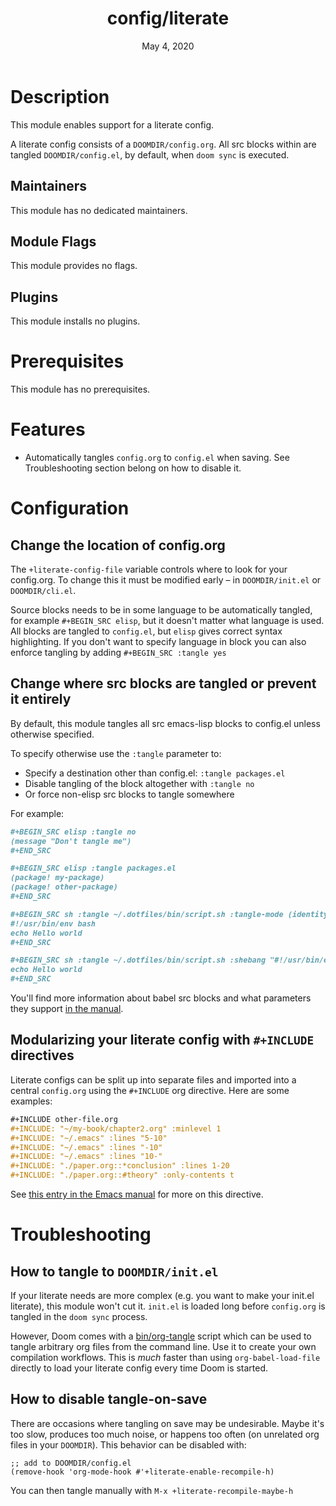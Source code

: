 #+TITLE:   config/literate
#+DATE:    May 4, 2020
#+SINCE:   v2.0.9
#+STARTUP: inlineimages nofold

* Table of Contents :TOC_3:noexport:
- [[#description][Description]]
  - [[#maintainers][Maintainers]]
  - [[#module-flags][Module Flags]]
  - [[#plugins][Plugins]]
- [[#prerequisites][Prerequisites]]
- [[#features][Features]]
- [[#configuration][Configuration]]
  - [[#change-the-location-of-configorg][Change the location of config.org]]
  - [[#change-where-src-blocks-are-tangled-or-prevent-it-entirely][Change where src blocks are tangled or prevent it entirely]]
  - [[#modularizing-your-literate-config-with-include-directives][Modularizing your literate config with ~#+INCLUDE~ directives]]
- [[#troubleshooting][Troubleshooting]]
  - [[#how-to-tangle-to-doomdirinitel][How to tangle to =DOOMDIR/init.el=]]
  - [[#how-to-disable-tangle-on-save][How to disable tangle-on-save]]

* Description
This module enables support for a literate config.

A literate config consists of a =DOOMDIR/config.org=. All src blocks within are
tangled =DOOMDIR/config.el=, by default, when ~doom sync~ is executed.

** Maintainers
This module has no dedicated maintainers.

** Module Flags
This module provides no flags.

** Plugins
This module installs no plugins.

* Prerequisites
This module has no prerequisites.

* Features
+ Automatically tangles ~config.org~ to ~config.el~ when saving. See
  Troubleshooting section belong on how to disable it.

* Configuration
** Change the location of config.org
The ~+literate-config-file~ variable controls where to look for your config.org.
To change this it must be modified early -- in =DOOMDIR/init.el= or
=DOOMDIR/cli.el=.

Source blocks needs to be in some language to be automatically tangled, for
example ~#+BEGIN_SRC elisp~, but it doesn't matter what language is used. All
blocks are tangled to ~config.el~, but ~elisp~ gives correct syntax
highlighting. If you don't want to specify language in block you can also
enforce tangling by adding ~#+BEGIN_SRC :tangle yes~

** Change where src blocks are tangled or prevent it entirely
By default, this module tangles all src emacs-lisp blocks to config.el unless
otherwise specified.

To specify otherwise use the =:tangle= parameter to:

- Specify a destination other than config.el: ~:tangle packages.el~
- Disable tangling of the block altogether with ~:tangle no~
- Or force non-elisp src blocks to tangle somewhere

For example:
#+BEGIN_SRC org
,#+BEGIN_SRC elisp :tangle no
(message "Don't tangle me")
,#+END_SRC

,#+BEGIN_SRC elisp :tangle packages.el
(package! my-package)
(package! other-package)
,#+END_SRC

,#+BEGIN_SRC sh :tangle ~/.dotfiles/bin/script.sh :tangle-mode (identity #o755)
#!/usr/bin/env bash
echo Hello world
,#+END_SRC

,#+BEGIN_SRC sh :tangle ~/.dotfiles/bin/script.sh :shebang "#!/usr/bin/env bash"
echo Hello world
,#+END_SRC
#+END_SRC

You'll find more information about babel src blocks and what parameters they
support [[https://orgmode.org/manual/Working-with-Source-Code.html][in the manual]].

** Modularizing your literate config with ~#+INCLUDE~ directives
Literate configs can be split up into separate files and imported into a central
=config.org= using the ~#+INCLUDE~ org directive. Here are some examples:
#+BEGIN_SRC org
,#+INCLUDE other-file.org
,#+INCLUDE: "~/my-book/chapter2.org" :minlevel 1
,#+INCLUDE: "~/.emacs" :lines "5-10"
,#+INCLUDE: "~/.emacs" :lines "-10"
,#+INCLUDE: "~/.emacs" :lines "10-"
,#+INCLUDE: "./paper.org::*conclusion" :lines 1-20
,#+INCLUDE: "./paper.org::#theory" :only-contents t
#+END_SRC

See [[https://orgmode.org/manual/Include-Files.html][this entry in the Emacs manual]] for more on this directive.

* Troubleshooting
** How to tangle to =DOOMDIR/init.el=
If your literate needs are more complex (e.g. you want to make your init.el
literate), this module won't cut it. =init.el= is loaded long before
=config.org= is tangled in the ~doom sync~ process.

However, Doom comes with a [[file:../../../bin/org-tangle][bin/org-tangle]] script which can be used to tangle
arbitrary org files from the command line. Use it to create your own compilation
workflows. This is /much/ faster than using ~org-babel-load-file~ directly to
load your literate config every time Doom is started.

** How to disable tangle-on-save
There are occasions where tangling on save may be undesirable. Maybe it's too
slow, produces too much noise, or happens too often (on unrelated org files in
your =DOOMDIR=). This behavior can be disabled with:
#+BEGIN_SRC elisp
;; add to DOOMDIR/config.el
(remove-hook 'org-mode-hook #'+literate-enable-recompile-h)
#+END_SRC

You can then tangle manually with =M-x +literate-recompile-maybe-h=

